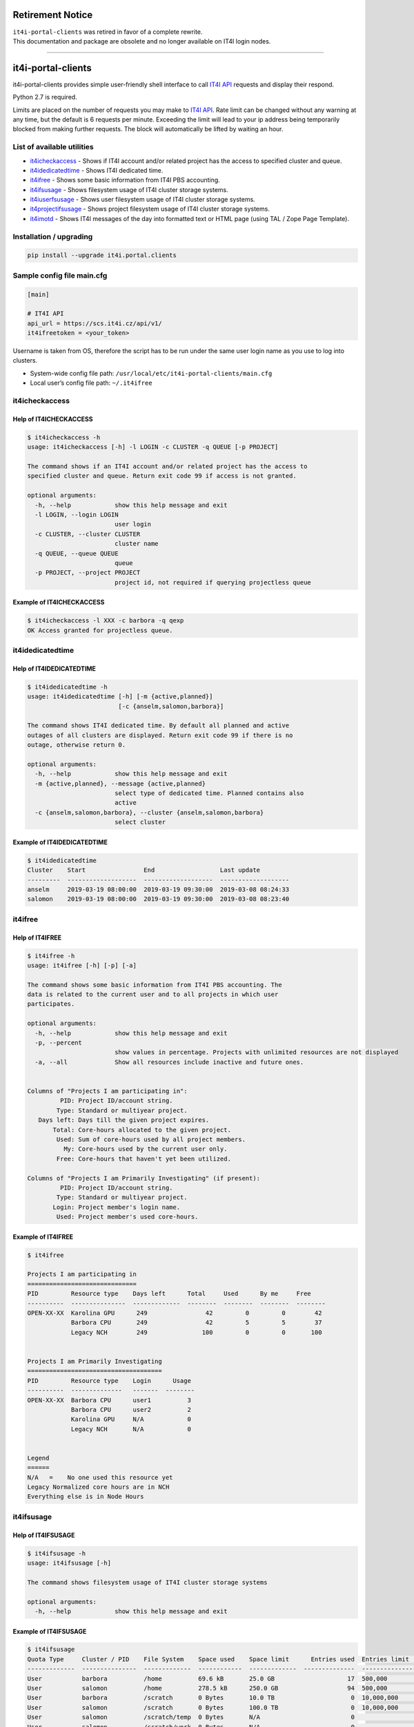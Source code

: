 Retirement Notice
=================

| ``it4i-portal-clients`` was retired in favor of a complete rewrite.
| This documentation and package are obsolete and no longer available on
  IT4I login nodes.

--------------

it4i-portal-clients
===================

it4i-portal-clients provides simple user-friendly shell interface to
call `IT4I API <https://docs.it4i.cz/apiv1/>`__ requests and display
their respond.

Python 2.7 is required.

Limits are placed on the number of requests you may make to `IT4I
API <https://docs.it4i.cz/apiv1/>`__. Rate limit can be changed without
any warning at any time, but the default is 6 requests per minute.
Exceeding the limit will lead to your ip address being temporarily
blocked from making further requests. The block will automatically be
lifted by waiting an hour.

List of available utilities
---------------------------

-  `it4icheckaccess <#it4icheckaccess>`__ - Shows if IT4I account and/or
   related project has the access to specified cluster and queue.
-  `it4idedicatedtime <#it4idedicatedtime>`__ - Shows IT4I dedicated
   time.
-  `it4ifree <#it4ifree>`__ - Shows some basic information from IT4I PBS
   accounting.
-  `it4ifsusage <#it4ifsusage>`__ - Shows filesystem usage of IT4I
   cluster storage systems.
-  `it4iuserfsusage <#it4iuserfsusage>`__ - Shows user filesystem usage
   of IT4I cluster storage systems.
-  `it4projectifsusage <#it4iprojectfsusage>`__ - Shows project
   filesystem usage of IT4I cluster storage systems.
-  `it4imotd <#it4imotd>`__ - Shows IT4I messages of the day into
   formatted text or HTML page (using TAL / Zope Page Template).

Installation / upgrading
------------------------

.. code:: bash

   pip install --upgrade it4i.portal.clients

Sample config file main.cfg
---------------------------

.. code:: bash

   [main]

   # IT4I API
   api_url = https://scs.it4i.cz/api/v1/
   it4ifreetoken = <your_token>

Username is taken from OS, therefore the script has to be run under the
same user login name as you use to log into clusters.

-  System-wide config file path:
   ``/usr/local/etc/it4i-portal-clients/main.cfg``
-  Local user’s config file path: ``~/.it4ifree``

it4icheckaccess
---------------

Help of IT4ICHECKACCESS
~~~~~~~~~~~~~~~~~~~~~~~

.. code:: console

   $ it4icheckaccess -h
   usage: it4icheckaccess [-h] -l LOGIN -c CLUSTER -q QUEUE [-p PROJECT]

   The command shows if an IT4I account and/or related project has the access to
   specified cluster and queue. Return exit code 99 if access is not granted.

   optional arguments:
     -h, --help            show this help message and exit
     -l LOGIN, --login LOGIN
                           user login
     -c CLUSTER, --cluster CLUSTER
                           cluster name
     -q QUEUE, --queue QUEUE
                           queue
     -p PROJECT, --project PROJECT
                           project id, not required if querying projectless queue

Example of IT4ICHECKACCESS
~~~~~~~~~~~~~~~~~~~~~~~~~~

.. code:: console

   $ it4icheckaccess -l XXX -c barbora -q qexp
   OK Access granted for projectless queue.

it4idedicatedtime
-----------------

Help of IT4IDEDICATEDTIME
~~~~~~~~~~~~~~~~~~~~~~~~~

.. code:: console

   $ it4idedicatedtime -h
   usage: it4idedicatedtime [-h] [-m {active,planned}]
                            [-c {anselm,salomon,barbora}]

   The command shows IT4I dedicated time. By default all planned and active
   outages of all clusters are displayed. Return exit code 99 if there is no
   outage, otherwise return 0.

   optional arguments:
     -h, --help            show this help message and exit
     -m {active,planned}, --message {active,planned}
                           select type of dedicated time. Planned contains also
                           active
     -c {anselm,salomon,barbora}, --cluster {anselm,salomon,barbora}
                           select cluster

Example of IT4IDEDICATEDTIME
~~~~~~~~~~~~~~~~~~~~~~~~~~~~

.. code:: console

   $ it4idedicatedtime
   Cluster    Start                End                  Last update
   ---------  -------------------  -------------------  -------------------
   anselm     2019-03-19 08:00:00  2019-03-19 09:30:00  2019-03-08 08:24:33
   salomon    2019-03-19 08:00:00  2019-03-19 09:30:00  2019-03-08 08:23:40

it4ifree
--------

Help of IT4IFREE
~~~~~~~~~~~~~~~~

.. code:: console

   $ it4ifree -h
   usage: it4ifree [-h] [-p] [-a]

   The command shows some basic information from IT4I PBS accounting. The
   data is related to the current user and to all projects in which user
   participates.

   optional arguments:
     -h, --help            show this help message and exit
     -p, --percent
                           show values in percentage. Projects with unlimited resources are not displayed
     -a, --all             Show all resources include inactive and future ones.


   Columns of "Projects I am participating in":
            PID: Project ID/account string.
           Type: Standard or multiyear project.
      Days left: Days till the given project expires.
          Total: Core-hours allocated to the given project.
           Used: Sum of core-hours used by all project members.
             My: Core-hours used by the current user only.
           Free: Core-hours that haven't yet been utilized.

   Columns of "Projects I am Primarily Investigating" (if present):
            PID: Project ID/account string.
           Type: Standard or multiyear project.
          Login: Project member's login name.
           Used: Project member's used core-hours.

Example of IT4IFREE
~~~~~~~~~~~~~~~~~~~

.. code:: console

   $ it4ifree

   Projects I am participating in
   ==============================
   PID         Resource type    Days left      Total     Used      By me     Free
   ----------  ---------------  -------------  --------  --------  --------  --------
   OPEN-XX-XX  Karolina GPU      249                42         0         0        42
               Barbora CPU       249                42         5         5        37
               Legacy NCH        249               100         0         0       100


   Projects I am Primarily Investigating
   =====================================
   PID         Resource type    Login      Usage
   ----------  --------------   -------  --------
   OPEN-XX-XX  Barbora CPU      user1          3
               Barbora CPU      user2          2
               Karolina GPU     N/A            0
               Legacy NCH       N/A            0


   Legend
   ======
   N/A   =    No one used this resource yet
   Legacy Normalized core hours are in NCH
   Everything else is in Node Hours

it4ifsusage
-----------

Help of IT4IFSUSAGE
~~~~~~~~~~~~~~~~~~~

.. code:: console

   $ it4ifsusage -h
   usage: it4ifsusage [-h]

   The command shows filesystem usage of IT4I cluster storage systems

   optional arguments:
     -h, --help            show this help message and exit

Example of IT4IFSUSAGE
~~~~~~~~~~~~~~~~~~~~~~

.. code:: console

   $ it4ifsusage
   Quota Type     Cluster / PID    File System    Space used    Space limit      Entries used  Entries limit    Last update
   -------------  ---------------  -------------  ------------  -------------  --------------  ---------------  -------------------
   User           barbora          /home          69.6 kB       25.0 GB                    17  500,000          2021-03-22 16:50:10
   User           salomon          /home          278.5 kB      250.0 GB                   94  500,000          2021-03-22 17:00:07
   User           barbora          /scratch       0 Bytes       10.0 TB                     0  10,000,000       2021-03-22 16:50:28
   User           salomon          /scratch       0 Bytes       100.0 TB                    0  10,000,000       2021-03-22 17:00:43
   User           salomon          /scratch/temp  0 Bytes       N/A                         0                   2021-03-22 17:00:57
   User           salomon          /scratch/work  0 Bytes       N/A                         0                   2021-03-22 17:00:50
   Project        service          proj3          3.1 GB        1.0 TB                      5  100,000          2021-03-22 17:00:02

it4iuserfsusage
---------------

Help of IT4IUSERFSUSAGE
~~~~~~~~~~~~~~~~~~~~~~~

.. code:: console

   $ it4iuserfsusage -h
   usage: it4iuserfsusage [-h] [-c {all,barbora, karolina}]

   The command shows user filesystem usage of IT4I cluster storage systems

   optional arguments:
     -h, --help            show this help message and exit

Example of IT4IUSERFSUSAGE
~~~~~~~~~~~~~~~~~~~~~~~~~~

.. code:: console

   $ it4iuserfsusage
   Cluster          File System    Space used    Space limit      Entries used  Entries limit    Last update
   ---------------  -------------  ------------  -------------  --------------  ---------------  -------------------
   barbora          /home          69.6 kB       25.0 GB                    17  500,000          2021-03-22 16:50:10
   salomon          /home          278.5 kB      250.0 GB                   94  500,000          2021-03-22 17:00:07
   barbora          /scratch       0 Bytes       10.0 TB                     0  10,000,000       2021-03-22 16:50:28
   salomon          /scratch       0 Bytes       100.0 TB                    0  10,000,000       2021-03-22 17:00:43
   salomon          /scratch/temp  0 Bytes       N/A                         0                   2021-03-22 17:00:57
   salomon          /scratch/work  0 Bytes       N/A                         0                   2021-03-22 17:00:50

it4iprojectfsusage
------------------

Help of IT4IPROJECTFSUSAGE
~~~~~~~~~~~~~~~~~~~~~~~~~~

.. code:: console

   $ it4iprojectfsusage -h
   usage: it4iprojectfsusage [-h] [-p {PID, all}]

   The command shows project filesystem usage of IT4I cluster storage systems

   optional arguments:
     -h, --help            show this help message and exit

Example of IT4IPROJECTFSUSAGE
~~~~~~~~~~~~~~~~~~~~~~~~~~~~~

.. code:: console

   $ it4iprojectfsusage
   PID              File System    Space used    Space limit      Entries used  Entries limit    Last update
   ---------------  -------------  ------------  -------------  --------------  ---------------  -------------------
   service          proj3          3.1 GB        1.0 TB                      5  100,000          2021-03-22 17:00:02
   it4i-x-y         proj1          3.1 TB        2.0 TB                      5  100,000          2021-03-22 17:00:02
   dd-13-5          proj3          2 GB          3.0 TB                      5  100,000          2021-03-22 17:00:02
   projectx         proj2          150 TB        4.0 TB                      5  100,000          2021-03-22 17:00:02

it4imotd
--------

Help of IT4IMOTD
~~~~~~~~~~~~~~~~

.. code:: console

   $ it4imotd -h
   usage: it4imotd [-h] [-t TEMPLATE] [-w WIDTH] [-c]

   The command shows IT4I messages of the day into formatted text or HTML page.

   optional arguments:
     -h, --help            show this help message and exit
     -t TEMPLATE, --template TEMPLATE
                           path to TAL / Zope Page Template, output will be
                           formatted into HTML page
     -w WIDTH, --width WIDTH
                           maximum line width (intended for text rendering,
                           default of 78 columns)
     -c, --cron            sleep from 10 up to 60 seconds prior to any actions
     -m {TYPE}, --message {TYPE}
                           select type of messages
                           supported types:
                               all,
                               public-service-announcement,
                               service-recovered-up,
                               critical-service-down,
                               service-hard-down,
                               auxiliary-service-down,
                               planned-outage,
                               service-degraded,
                               important,
                               notice.

Example of IT4IMOTD
~~~~~~~~~~~~~~~~~~~

.. code:: console

   $ it4imotd

                          Message of the Day (DD/MM/YYYY)
                               (YYYY-MM-DD hh:mm:ss)

   More on https://...


Changelog
=========


0.8.16 (2025-03-06)
-------------------
- Add retirement notice. [Stanislav Rosický]


0.8.15 (2024-12-17)
-------------------
- Handled NoneType in it4imotd. [Ondřej Kavan]


0.8.14 (2023-02-01)
-------------------
- Minor motd bugfix. [Stanislav Rosický]


0.8.13 (2022-10-24)
-------------------
- Template updated. [Jindrich Kvita]


0.8.12 (2022-10-04)
-------------------
- README updated. [Jindrich Kvita]

- Legacy Normalised Core Hours shorten to Legacy NCH. [Jindrich Kvita]

- Major changes for better readability and affected systems. [Jindrich Kvita]


0.8.11 (2022-05-26)
-------------------
- MOTD supports new categories. [Jindrich Kvita]

- Readme updated. [Jindrich Kvita]

- Anselm and salomon choises removed, karolina added. [Jindrich Kvita]


0.8.10 (2022-05-04)
-------------------
- Updated pkg info. [Jindrich Kvita]

- Percentage representation improved for specific situations. [Jindrich Kvita]


0.8.9 (2022-04-28)
------------------
- Tests updated. [Jindrich Kvita]

- Bugfix and updated readme 2. [Jindrich Kvita]

- Bugfix and updated readme. [Jindrich Kvita]


0.8.8 (2022-04-27)
------------------
- It4ifree added -a and minor changes. [Jindrich Kvita]


0.8.7 (2022-04-19)
------------------
- Updated it4ifree. [Jindrich Kvita]


0.8.6 (2021-10-14)
------------------
- Add cluster parameter to it4icheckaccess. [Stanislav Rosický]


0.8.5 (2021-03-23)
------------------
- Install user and project filesystem usage tools. [Jan Krupa]

- Display project filesystem usage. [Jan Krupa]

- Display user filesystem usage. [Jan Krupa]

- Adds readme of project and user fs usage methods. [Jan Krupa]

- Remove cluster option from fs-usage. [Jan Krupa]


0.8.4 (2021-03-16)
------------------
- Add project storage quota to fs-usage command. [Jan Krupa]

- Update PKG-INFO Version. [Roman Slíva]

- Update it4ifsusage.py - use decimal units. [Roman Slíva]


0.8.3 (2020-10-29)
------------------
- Fix multiyear periods. [Marek Chrastina]


0.8.2 (2020-05-06)
------------------
- Add multiyear into it4ifree. [Marek Chrastina]

- Update CI. [Marek Chrastina]


0.8.1 (2020-03-25)
------------------
- Add python safety to CI. [Marek Chrastina]


0.8.0 (2020-02-18)
------------------
- Add Barbora cluster and IT4I API url. [Marek Chrastina]


0.7.8 (2019-03-22)
------------------
- Add it4ifsusage command. [Marek Chrastina]


0.7.7 (2019-03-11)
------------------
- Add it4icheckaccess command. [Marek Chrastina]

- Add it4idedicatedtime command. [Marek Chrastina]


0.7.6 (2019-03-06)
------------------
- Add options to select type of motd messages. [Marek Chrastina]


0.7.5 (2019-03-06)
------------------
- Extract json related code to separated library. [Marek Chrastina]

- It4ifreetoken configuration option will be mandatory just for it4ifree command. [Marek Chrastina]

- Remove functionaless options. [Marek Chrastina]

- Rename motd_rss to it4imotd. [Marek Chrastina]


0.7.4 (2019-03-05)
------------------
- Add option to show values in percentage for it4ifree. [Marek Chrastina]

- Replace argument parser library in it4ifree. [Marek Chrastina]

- New api url in config. [Marek Chrastina]


0.7.3 (2019-03-04)
------------------
- Update documentation. [Marek Chrastina]

- Fix help bug. [Marek Chrastina]


0.7.2 (2019-03-01)
------------------
- Update documentation. [Marek Chrastina]

- Do not allow CI failure. [Marek Chrastina]

- Fix pylint complaints. [Marek Chrastina]

- Install required pip packages before run pylint. [Marek Chrastina]

- Fix pylint complaints. [Marek Chrastina]

- Fix shellcheck complaints. [Marek Chrastina]

- Change automatic upload to manual. [Marek Chrastina]


0.7.1 (2019-02-28)
------------------
- Exclude merge commits from changelog. [Marek Chrastina]

- Add CI deploy. [Marek Chrastina]

- Add CI pylint. [Marek Chrastina]

- Add CI shellcheck. [Marek Chrastina]

- Fix mdl complaints. [Marek Chrastina]

- Add CI mdcheck. [Marek Chrastina]


0.6.7 (2017-09-08)
------------------
- Core hour => core-hour. [David Hrbáč]

- Standard CH => Normalized CH. [David Hrbáč]


0.6.6 (2017-09-08)
------------------
- Code lint. [David Hrbáč]

- Clean-up unused imports. [David Hrbáč]


0.6.5 (2017-09-05)
------------------
- Core Hours to Wall-clock Core Hours; Fixes it4i-admins/it4i-portal-clients#4. [David Hrbáč]


0.6.4 (2017-09-05)
------------------
- Core Hours to Wall-clock Core Hours; Fixes it4i-admins/it4i-portal-clients#4. [David Hrbáč]


0.6.3 (2017-08-08)
------------------
- Beutify format. [Jan Krupa]

- Fixed Standart -> Standard. [Jan Krupa]

- Fixed labels. [kru0096]

- Display normalized core hours. [kru0096]


0.6.2 (2017-07-25)
------------------
- Use the JSON for HTML render. [David Hrbáč]


0.6.1 (2017-07-25)
------------------
- Use the JSON. [David Hrbáč]


0.5.12 (2017-07-25)
-------------------
- Require dateutil. [David Hrbáč]


0.5.11 (2017-07-25)
-------------------
- Use 24 hours. [David Hrbáč]


0.5.10 (2017-07-25)
-------------------
- Use the JSON. [David Hrbáč]


0.5.9 (2017-07-21)
------------------
- Release 0.5.9. [David Hrbáč]

- Typo. [David Hrbáč]


0.5.8 (2017-07-21)
------------------
- Move to HTTPS channel. [David Hrbáč]

- Convert it4ifree to SCS, motd deprecated. [David Hrbáč]


0.5.7 (2017-02-06)
------------------
- Handle long titles. [David Hrbáč]


0.5.6 (2017-02-03)
------------------
- Corrections to README. [David Hrbáč]

- Test commit. [Jan Krupa]


0.5.5 (2017-02-02)
------------------
- Enable to display timerange for events. [David Hrbáč]


0.5.2 (2016-10-10)
------------------
- Format text. [Jan Krupa]


0.5.1 (2016-10-10)
------------------
- Pypandoc version pinned. [Filip Valder]


0.5 (2016-10-10)
----------------
- License changed. [Jan Krupa]


0.4.9 (2016-06-24)
------------------
- A helpful script for testing installs. [Filip Valder]


0.4.8 (2016-06-24)
------------------
- A more advanced solution for setup.py. [Filip Valder]

- Without the dot. [Filip Valder]

- A more advanced solution for setup.py. [Filip Valder]


0.4.7 (2016-06-24)
------------------
- Handle KeyError: 'IT4I_FACTORY_PREBUILD' [Filip Valder]


0.4.6 (2016-06-24)
------------------
- Setup_requires depends on the evironment: IT4I factory versus end-user. [Filip Valder]


0.4.5 (2016-06-24)
------------------
- Get python interpreter from the environment. [Filip Valder]


0.4.4 (2016-06-24)
------------------
- Setup deps. [Filip Valder]


0.4.3 (2016-06-24)
------------------
- Some ignores added. [Filip Valder]


0.4.2 (2016-06-23)
------------------
- The other way round. [Filip Valder]

- Exclude git-related stuff from MANIFEST.in. [Filip Valder]

- Additional requirements for setup. [Filip Valder]

- Some gitchangelog rc file. [Filip Valder]

- Mising comma. [Filip Valder]

- Auto-versioning accto git tags. [Filip Valder]

- See the hint in it4ifree.py. [Filip Valder]

- White space. [Filip Valder]

- Instructions re-ordered. [Filip Valder]


0.4.1 (2016-06-01)
------------------
- Keywords added. [Filip Valder]

- Important functional improvements & introduced README. [Filip Valder]


0.4 (2016-06-01)
----------------
- Config module introduced. [Filip Valder]

- Sample config file. [Filip Valder]

- README.txt -> README.md due to GL (the change will also appear in setup.py) [Filip Valder]

- Init & use module name ; not filename. [Filip Valder]

- Get ready for 0.4 release. [Filip Valder]

- Use module name ; not filename. [Filip Valder]

- Bug fixes. [Filip Valder]

- Support for sorting. [Filip Valder]

- Support for published date/time. [Filip Valder]

- CStringIO for full module usage support. [Filip Valder]


0.3.4 (2016-05-19)
------------------
- Support for stdin and various feed sources. [Filip Valder]

- Logging goes to separate file. [Filip Valder]

- Write to stderr instead of stdout. [Filip Valder]

- Egg-info for 0.3.3.post2. [Filip Valder]

- Repository moved, project IT4I-ized... [Filip Valder]

- 0.3.3.post1 released: setuptools is already dep of PIP, it may mess things up during install. [Filip Valder]


0.3.3 (2016-02-25)
------------------
- Egg-info files for 0.3.3. [Filip Valder]

- 0.3.3 released. [Filip Valder]

- Support for verbose and width opts; short opt for cron changed. [Filip Valder]

- Default template fixes. [Filip Valder]

- Sync with MANIFEST.in. [Filip Valder]

- Remove dist from repository. [Filip Valder]

- 0.3.2 stable with unicode encoding fixed. [Filip Valder]

- Add README. [Filip Valder]


Changelog
=========


%%version%% (unreleased)
------------------------
- Add retirement notice. [Stanislav Rosický]


0.8.16 (2025-03-06)
-------------------
- Add retirement notice. [Stanislav Rosický]


0.8.15 (2024-12-17)
-------------------
- Handled NoneType in it4imotd. [Ondřej Kavan]


0.8.14 (2023-02-01)
-------------------
- Minor motd bugfix. [Stanislav Rosický]


0.8.13 (2022-10-24)
-------------------
- Template updated. [Jindrich Kvita]


0.8.12 (2022-10-04)
-------------------
- README updated. [Jindrich Kvita]

- Legacy Normalised Core Hours shorten to Legacy NCH. [Jindrich Kvita]

- Major changes for better readability and affected systems. [Jindrich Kvita]


0.8.11 (2022-05-26)
-------------------
- MOTD supports new categories. [Jindrich Kvita]

- Readme updated. [Jindrich Kvita]

- Anselm and salomon choises removed, karolina added. [Jindrich Kvita]


0.8.10 (2022-05-04)
-------------------
- Updated pkg info. [Jindrich Kvita]

- Percentage representation improved for specific situations. [Jindrich Kvita]


0.8.9 (2022-04-28)
------------------
- Tests updated. [Jindrich Kvita]

- Bugfix and updated readme 2. [Jindrich Kvita]

- Bugfix and updated readme. [Jindrich Kvita]


0.8.8 (2022-04-27)
------------------
- It4ifree added -a and minor changes. [Jindrich Kvita]


0.8.7 (2022-04-19)
------------------
- Updated it4ifree. [Jindrich Kvita]


0.8.6 (2021-10-14)
------------------
- Add cluster parameter to it4icheckaccess. [Stanislav Rosický]


0.8.5 (2021-03-23)
------------------
- Install user and project filesystem usage tools. [Jan Krupa]

- Display project filesystem usage. [Jan Krupa]

- Display user filesystem usage. [Jan Krupa]

- Adds readme of project and user fs usage methods. [Jan Krupa]

- Remove cluster option from fs-usage. [Jan Krupa]


0.8.4 (2021-03-16)
------------------
- Add project storage quota to fs-usage command. [Jan Krupa]

- Update PKG-INFO Version. [Roman Slíva]

- Update it4ifsusage.py - use decimal units. [Roman Slíva]


0.8.3 (2020-10-29)
------------------
- Fix multiyear periods. [Marek Chrastina]


0.8.2 (2020-05-06)
------------------
- Add multiyear into it4ifree. [Marek Chrastina]

- Update CI. [Marek Chrastina]


0.8.1 (2020-03-25)
------------------
- Add python safety to CI. [Marek Chrastina]


0.8.0 (2020-02-18)
------------------
- Add Barbora cluster and IT4I API url. [Marek Chrastina]


0.7.8 (2019-03-22)
------------------
- Add it4ifsusage command. [Marek Chrastina]


0.7.7 (2019-03-11)
------------------
- Add it4icheckaccess command. [Marek Chrastina]

- Add it4idedicatedtime command. [Marek Chrastina]


0.7.6 (2019-03-06)
------------------
- Add options to select type of motd messages. [Marek Chrastina]


0.7.5 (2019-03-06)
------------------
- Extract json related code to separated library. [Marek Chrastina]

- It4ifreetoken configuration option will be mandatory just for it4ifree command. [Marek Chrastina]

- Remove functionaless options. [Marek Chrastina]

- Rename motd_rss to it4imotd. [Marek Chrastina]


0.7.4 (2019-03-05)
------------------
- Add option to show values in percentage for it4ifree. [Marek Chrastina]

- Replace argument parser library in it4ifree. [Marek Chrastina]

- New api url in config. [Marek Chrastina]


0.7.3 (2019-03-04)
------------------
- Update documentation. [Marek Chrastina]

- Fix help bug. [Marek Chrastina]


0.7.2 (2019-03-01)
------------------
- Update documentation. [Marek Chrastina]

- Do not allow CI failure. [Marek Chrastina]

- Fix pylint complaints. [Marek Chrastina]

- Install required pip packages before run pylint. [Marek Chrastina]

- Fix pylint complaints. [Marek Chrastina]

- Fix shellcheck complaints. [Marek Chrastina]

- Change automatic upload to manual. [Marek Chrastina]


0.7.1 (2019-02-28)
------------------
- Exclude merge commits from changelog. [Marek Chrastina]

- Add CI deploy. [Marek Chrastina]

- Add CI pylint. [Marek Chrastina]

- Add CI shellcheck. [Marek Chrastina]

- Fix mdl complaints. [Marek Chrastina]

- Add CI mdcheck. [Marek Chrastina]


0.6.7 (2017-09-08)
------------------
- Core hour => core-hour. [David Hrbáč]

- Standard CH => Normalized CH. [David Hrbáč]


0.6.6 (2017-09-08)
------------------
- Code lint. [David Hrbáč]

- Clean-up unused imports. [David Hrbáč]


0.6.5 (2017-09-05)
------------------
- Core Hours to Wall-clock Core Hours; Fixes it4i-admins/it4i-portal-clients#4. [David Hrbáč]


0.6.4 (2017-09-05)
------------------
- Core Hours to Wall-clock Core Hours; Fixes it4i-admins/it4i-portal-clients#4. [David Hrbáč]


0.6.3 (2017-08-08)
------------------
- Beutify format. [Jan Krupa]

- Fixed Standart -> Standard. [Jan Krupa]

- Fixed labels. [kru0096]

- Display normalized core hours. [kru0096]


0.6.2 (2017-07-25)
------------------
- Use the JSON for HTML render. [David Hrbáč]


0.6.1 (2017-07-25)
------------------
- Use the JSON. [David Hrbáč]


0.5.12 (2017-07-25)
-------------------
- Require dateutil. [David Hrbáč]


0.5.11 (2017-07-25)
-------------------
- Use 24 hours. [David Hrbáč]


0.5.10 (2017-07-25)
-------------------
- Use the JSON. [David Hrbáč]


0.5.9 (2017-07-21)
------------------
- Release 0.5.9. [David Hrbáč]

- Typo. [David Hrbáč]


0.5.8 (2017-07-21)
------------------
- Move to HTTPS channel. [David Hrbáč]

- Convert it4ifree to SCS, motd deprecated. [David Hrbáč]


0.5.7 (2017-02-06)
------------------
- Handle long titles. [David Hrbáč]


0.5.6 (2017-02-03)
------------------
- Corrections to README. [David Hrbáč]

- Test commit. [Jan Krupa]


0.5.5 (2017-02-02)
------------------
- Enable to display timerange for events. [David Hrbáč]


0.5.2 (2016-10-10)
------------------
- Format text. [Jan Krupa]


0.5.1 (2016-10-10)
------------------
- Pypandoc version pinned. [Filip Valder]


0.5 (2016-10-10)
----------------
- License changed. [Jan Krupa]


0.4.9 (2016-06-24)
------------------
- A helpful script for testing installs. [Filip Valder]


0.4.8 (2016-06-24)
------------------
- A more advanced solution for setup.py. [Filip Valder]

- Without the dot. [Filip Valder]

- A more advanced solution for setup.py. [Filip Valder]


0.4.7 (2016-06-24)
------------------
- Handle KeyError: 'IT4I_FACTORY_PREBUILD' [Filip Valder]


0.4.6 (2016-06-24)
------------------
- Setup_requires depends on the evironment: IT4I factory versus end-user. [Filip Valder]


0.4.5 (2016-06-24)
------------------
- Get python interpreter from the environment. [Filip Valder]


0.4.4 (2016-06-24)
------------------
- Setup deps. [Filip Valder]


0.4.3 (2016-06-24)
------------------
- Some ignores added. [Filip Valder]


0.4.2 (2016-06-23)
------------------
- The other way round. [Filip Valder]

- Exclude git-related stuff from MANIFEST.in. [Filip Valder]

- Additional requirements for setup. [Filip Valder]

- Some gitchangelog rc file. [Filip Valder]

- Mising comma. [Filip Valder]

- Auto-versioning accto git tags. [Filip Valder]

- See the hint in it4ifree.py. [Filip Valder]

- White space. [Filip Valder]

- Instructions re-ordered. [Filip Valder]


0.4.1 (2016-06-01)
------------------
- Keywords added. [Filip Valder]

- Important functional improvements & introduced README. [Filip Valder]


0.4 (2016-06-01)
----------------
- Config module introduced. [Filip Valder]

- Sample config file. [Filip Valder]

- README.txt -> README.md due to GL (the change will also appear in setup.py) [Filip Valder]

- Init & use module name ; not filename. [Filip Valder]

- Get ready for 0.4 release. [Filip Valder]

- Use module name ; not filename. [Filip Valder]

- Bug fixes. [Filip Valder]

- Support for sorting. [Filip Valder]

- Support for published date/time. [Filip Valder]

- CStringIO for full module usage support. [Filip Valder]


0.3.4 (2016-05-19)
------------------
- Support for stdin and various feed sources. [Filip Valder]

- Logging goes to separate file. [Filip Valder]

- Write to stderr instead of stdout. [Filip Valder]

- Egg-info for 0.3.3.post2. [Filip Valder]

- Repository moved, project IT4I-ized... [Filip Valder]

- 0.3.3.post1 released: setuptools is already dep of PIP, it may mess things up during install. [Filip Valder]


0.3.3 (2016-02-25)
------------------
- Egg-info files for 0.3.3. [Filip Valder]

- 0.3.3 released. [Filip Valder]

- Support for verbose and width opts; short opt for cron changed. [Filip Valder]

- Default template fixes. [Filip Valder]

- Sync with MANIFEST.in. [Filip Valder]

- Remove dist from repository. [Filip Valder]

- 0.3.2 stable with unicode encoding fixed. [Filip Valder]

- Add README. [Filip Valder]


